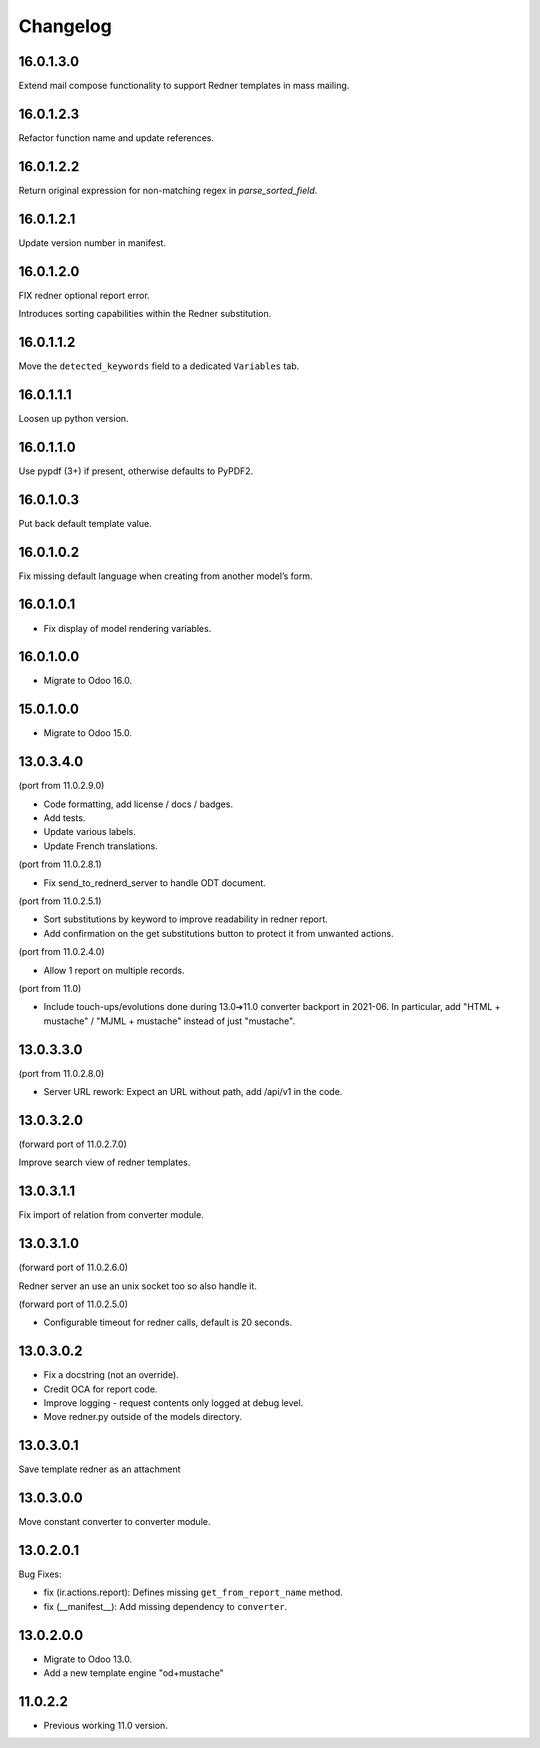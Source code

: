 =========
Changelog
=========

16.0.1.3.0
----------

Extend mail compose functionality to support Redner templates in mass mailing.

16.0.1.2.3
----------

Refactor function name and update references.

16.0.1.2.2
----------

Return original expression for non-matching regex in `parse_sorted_field`.

16.0.1.2.1
----------

Update version number in manifest.

16.0.1.2.0
----------

FIX redner optional report error.

Introduces sorting capabilities within the Redner substitution.

16.0.1.1.2
----------

Move the ``detected_keywords`` field to a dedicated  ``Variables`` tab.

16.0.1.1.1
----------

Loosen up python version.

16.0.1.1.0
----------

Use pypdf (3+) if present, otherwise defaults to PyPDF2.

16.0.1.0.3
----------

Put back default template value.

16.0.1.0.2
----------

Fix missing default language when creating from another model’s form.

16.0.1.0.1
----------

* Fix display of model rendering variables.

16.0.1.0.0
----------

* Migrate to Odoo 16.0.

15.0.1.0.0
----------

* Migrate to Odoo 15.0.

13.0.3.4.0
----------

(port from 11.0.2.9.0)

* Code formatting, add license / docs / badges.
* Add tests.
* Update various labels.
* Update French translations.

(port from 11.0.2.8.1)

* Fix send_to_rednerd_server to handle ODT document.

(port from 11.0.2.5.1)

* Sort substitutions by keyword to improve readability in redner report.
* Add confirmation on the get substitutions button to protect it from unwanted actions.

(port from 11.0.2.4.0)

* Allow 1 report on multiple records.

(port from 11.0)

* Include touch-ups/evolutions done during 13.0➔11.0 converter backport in 2021-06.
  In particular, add "HTML + mustache" / "MJML + mustache" instead of just "mustache".

13.0.3.3.0
----------

(port from 11.0.2.8.0)

* Server URL rework: Expect an URL without path, add /api/v1 in the code.

13.0.3.2.0
----------

(forward port of 11.0.2.7.0)

Improve search view of redner templates.

13.0.3.1.1
----------

Fix import of relation from converter module.

13.0.3.1.0
----------

(forward port of 11.0.2.6.0)

Redner server an use an unix socket too so also handle it.

(forward port of 11.0.2.5.0)

* Configurable timeout for redner calls, default is 20 seconds.

13.0.3.0.2
----------

* Fix a docstring (not an override).
* Credit OCA for report code.
* Improve logging - request contents only logged at debug level.
* Move redner.py outside of the models directory.

13.0.3.0.1
----------

Save template redner as an attachment

13.0.3.0.0
----------

Move constant converter to converter module.

13.0.2.0.1
----------

Bug Fixes:

* fix (ir.actions.report): Defines missing ``get_from_report_name`` method.
* fix (__manifest__): Add missing dependency to ``converter``.

13.0.2.0.0
----------

* Migrate to Odoo 13.0.
* Add a new template engine "od+mustache"

11.0.2.2
--------

* Previous working 11.0 version.
